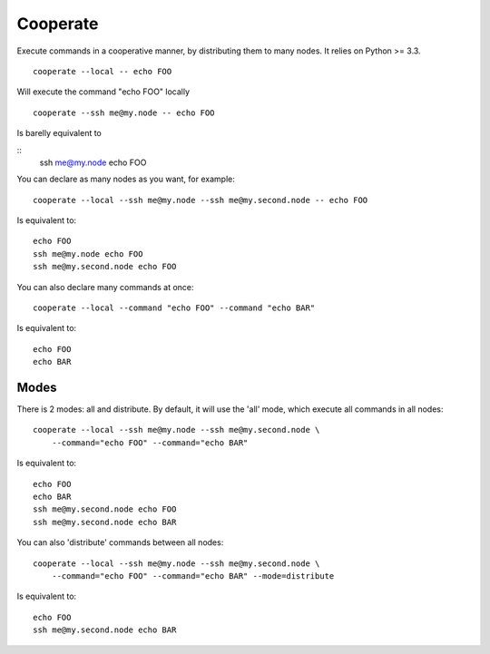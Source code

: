 Cooperate
=========


Execute commands in a cooperative manner, by distributing them to many nodes.
It relies on Python >= 3.3.


::

    cooperate --local -- echo FOO

Will execute the command "echo FOO" locally

::

    cooperate --ssh me@my.node -- echo FOO

Is barelly equivalent to

::
    ssh me@my.node echo FOO

You can declare as many nodes as you want, for example::

    cooperate --local --ssh me@my.node --ssh me@my.second.node -- echo FOO

Is equivalent to::

    echo FOO
    ssh me@my.node echo FOO
    ssh me@my.second.node echo FOO

You can also declare many commands at once::

    cooperate --local --command "echo FOO" --command "echo BAR"

Is equivalent to::

    echo FOO
    echo BAR


Modes
-----

There is 2 modes: all and distribute.
By default, it will use the 'all' mode, which execute all commands in all nodes::

    cooperate --local --ssh me@my.node --ssh me@my.second.node \
        --command="echo FOO" --command="echo BAR"

Is equivalent to::

    echo FOO
    echo BAR
    ssh me@my.second.node echo FOO
    ssh me@my.second.node echo BAR


You can also 'distribute' commands between all nodes::

    cooperate --local --ssh me@my.node --ssh me@my.second.node \
        --command="echo FOO" --command="echo BAR" --mode=distribute

Is equivalent to::

    echo FOO
    ssh me@my.second.node echo BAR
